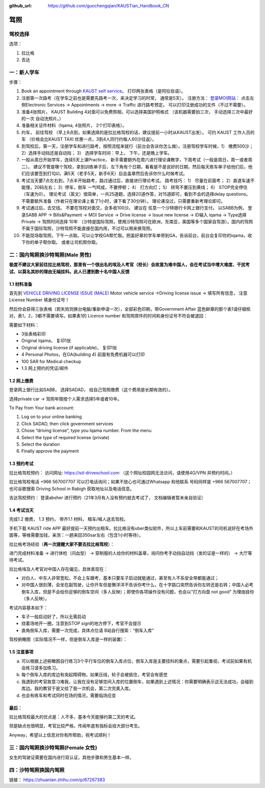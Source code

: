 :github_url: https://github.com/guochengqian/KAUSTian_Handbook_CN

驾照
========


驾校选择
------

选项：
  
1. 拉比格
2. 吉达


一：新人学车
------

步骤：  

1. Book an appointment through `KAUST self service <https://ga.kaust.edu.sa/ga/service-details/government-affair/motor-vehicle-services/vehicle-driving-license-issue>`_。 打印两张表格（是阿拉伯语）。 
2. 注册第一次路考（在学车之前也是需要先路考一次，来决定学习的时常， 通常是5天）。 注册方法： `登录MOI网站 <https://www.moi.gov.sa/wps/portal>`_： 点击左侧Electronic Services -> Appointments -> more -> Traffic 进行路考预定。 可以打印注册成功的文件（不过不需要）。
3. 准备4张照片， KAUST Building 4对面可以免费照相，可以选择美国护照格式 （该机器需要拍三次， 手动选择三次中最好的一次 自动洗照片。）
4. 准备相关证件材料（Iqama, 4张照片， 2个打印表格）。
5. 约车， 前往驾校 （早上8点到，如果选择的是拉比格驾校的话，建议提前一小时从KAUST出发）。 可约 KAUST 工作人员的车 （价格会比KAUST TAXI 优惠一点，3到4人同行约每人60沙往返）。
6. 到驾校后，第一天，注册学车和进行路考，按照流程来就行（前台会告诉你怎么做）。注册驾校学车时候，1） 缴费500沙； 2）选择手动挡还是自动挡； 3） 选择学车时间：早上， 下午，还是晚上学车。
7. 一般从周日开始学车，连续5天上课Practice， 新手需要额外在周六进行理论课教学，下周考试（一般是周日，周一或者周二）。 建议不管是哪个驾校，拿到训练单子后，左下角有个日期，看看是不是说好的日期，然后每天练车单子给他们后，他们应该要签到打勾☑️，满5天（老手5天，新手6天）后会盖章然后告诉你什么时候考试。
8. 考试当天要7点左右到，7点半开始路考，路过通过后，直接进行理论考试。 路考技巧： 1） 尽量在前面考； 2）直道车速不能慢，20码左右； 3）停车，倒车 一气呵成，不要停顿； 4） 打方向灯； 5） 转弯不要压到黄线； 6） STOP完全停住（车速为0）。 理论考试（英文）很简单，一共25道题，选择20道作答，对15道即可，看到不会的选择delay questions。 不需要额外准备（作者只在理论课上看了1小时，课下看了30分钟）。  理论课没过，只需要重新考理论即可。
9. 考试通过后，去交钱。 不要在驾校对面交，会多收100沙。 建议在 任意一个沙特银行卡网上银行支付。 以SABB为例， 登录SABB APP -> Bills&Payment -> MOI Service -> Drive license -> Issue new license -> ID输入 iqama -> Type选择 Private -> 驾照时间选择 10年 （沙特是国际驾照，使用沙特驾照可在欧洲，东南亚，美国等多个国家自驾游）。国内的驾照不属于国际驾照，沙特驾照不能直接在国内用，不过可以用来换驾照。
10. 不能现场取驾照，下午一点取。可以让学校GA帮忙取。把盖好章的学车单带到GA，告诉前台，前台会复印你的iqama，收下你的单子帮你取。 或者让司机帮你取。


二：国内驾照换沙特驾照(Male 男性)
---------

**极度不建议大家前往拉比格驾校，那里有一个很出名的埃及人考官（校长）会故意为难中国人，会在考试当中增大难度、干扰考试、以莫名其妙的理由无端挂科。此人已遭到数十名中国人反馈**

1.1 材料准备
^^^^^^^^^^^^^^^^
首先到 `VEHICLE DRIVING LICENSE ISSUE (MALE) <https://governmentaffairs.kaust.edu.sa/ga/service-details/government-affair/motor-vehicle-services/vehicle-driving-license-issue>`_
Motor vehicle service ->Driving license issue -> 填写所有信息， 注意License Number 填身份证号！

然后你会获得三张表格（若失败则换台电脑/重新申请一次），全部彩色印刷，带Government Affair 蓝色鲜章的那个表1请仔细核对，表1，2，3都不需要填写。如果表1的 Licence number 和驾照原件的时间和身份证号不符会被退回：

.. image:: drive_paperwork.png

需要如下材料：

* 3张表格彩印
* Original Iqama， 复印1张
* Original driving license (if applicable)， 复印1张
* 4 Personal Photos，在GA(building 4) 前面有免费机器可以打印
* 100 SAR for Medical checkup
* 1.3 网上预约的凭证/邮件


1.2 网上缴费
^^^^^^^^^^^^^^^^

登录网上银行比如SABB， 选择SADAD， 给自己驾照缴费（这个费用是长期有效的）。

选择private car -> 驾照年限按个人需求选择5年或者10年。

To Pay from Your bank account:

1. Log on to your online banking

2. Click SADAD, then click government services

3. Chose “driving license”, type you Iqama number. From the menu

4. Select the type of required license (private)

5. Select the duration

6. Finally approve the payment


1.3 预约考试
^^^^^^^^^^^^^^^^

拉比格驾校预约： 访问网址: https://sd-driveschool.com （这个网址校园网无法访问，请使用4G/VPN 并预约时间。）

拉比格驾校电话 +966 567007707 可以打电话询问；如果不放心也可通过Whatsapp 和他联系 号码同样是 +966 567007707； 也可谷歌搜索 Driving School in Rabigh 获取地址以及电话信息。

吉达驾校预约： 登录absher 进行预约（21年3月有人没有预约就去考试了， 文档编辑者暂未亲自验证）



1.4 考试当天
^^^^^^^^^^^^^^^^

完成1.2 缴费， 1.3 预约， 带齐1.1 材料， 租车/喊人送去驾校。

手机下载 KAUST ride APP 最好提前一天预约出租车。拉比格没有uber类似软件，所以上车前需要和KAUST的司机说好在考场外面等，等候需要加钱，亲测：一趟来回350sar左右（包含1小时等待）。

拉比格考场经验（**再一次提醒大家不要去拉比格驾校**）：

进门完成材料准备 -> 进行体检（问血型） -> 穿制服的人给你的材料盖章，询问你考手动挡自动挡（发的证是一样的） -> 大厅等待考试。

拉比格埃及人考官对中国人存在偏见，具体表现在：

* 对白人、中东人非常宽松，不会上车跟考，基本只要车子启动就能通过，甚至有人不系安全带都能通过；
* 对中国人很刻薄，会坐在副驾驶，让你开车但是懒洋洋不告诉你考什么，在十字路口突然告诉你左转还是右转；中国人必考倒车入库，但是不会给你足够的倒车空间（多人反映）；即使你各项操作没有问题，也会以“打方向盘 not good” 为理由挂你（多人反映）。

考试内容基本如下：

* 车子一般启动好了，所以无需启动
* 绕着场地开一圈，注意到STOP sign的地方停下，考官不会提示
* 直角倒车入库，需要一次完成，具体点位请 B站自行搜索：“倒车入库”


驾校俯瞰图（实际情况不一样，但是倒车入库是一样的装置）：

.. image:: drive_map.PNG

1.5 注意事项
^^^^^^^^^^^^^^^^
a. 可以根据上述俯瞰图自行练习3个平行车位的倒车入库点位，倒车入库是主要挂科的重点，需要引起重视，考试前如果有机会练习请多加练习。

b. 每个倒车入库的库边有突起障碍物，如果压线，轮子会被抵住，考官会有感觉

c. 我遇到的考官故意刁难我，让我在没有足够空间入库的位置倒车，如果遇到上述情况：你需要明确表示这无法成功，会碰到库边。我的教官于是又给了我一次机会，第二次完美入库。

d. 也会有练车和考试同时在场的情况，需要临场应变


最后：
^^^^^^^^^^^^^^^^
拉比格驾校最大的优点是：人不多，基本今天能够约第二天的考试。

但是缺点也很明显，考官比较严格，传闻年底有指标会挂大部分考生。

Anyway，希望以上信息对你有所帮助，祝考试顺利！


三：国内驾照换沙特驾照(Female 女性)
---------

女生的驾驶证需要在国内进行双认证，其他步骤和男生基本一样。


四：沙特驾照换国内驾照
---------

链接： https://zhuanlan.zhihu.com/p/67267383




